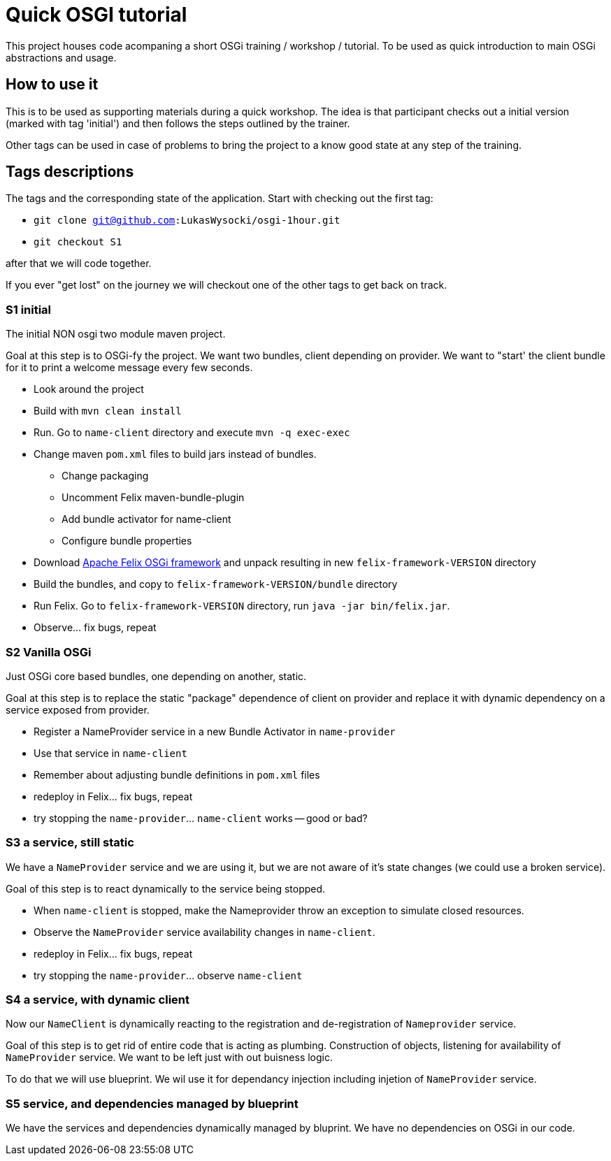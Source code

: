 = Quick OSGI tutorial

This project houses code acompaning a short OSGi training / workshop / tutorial. To be used as quick introduction to main OSGi abstractions and usage.

== How to use it

This is to be used as supporting materials during a quick workshop. The idea is that participant checks out a initial version (marked with tag 'initial') and then follows the steps outlined by the trainer.

Other tags can be used in case of problems to bring the project to a know good state at any step of the training.

== Tags descriptions

The tags and the corresponding state of the application. Start with checking out the first tag:

* `git clone git@github.com:LukasWysocki/osgi-1hour.git`
* `git checkout S1`

after that we will code together.

If you ever "get lost" on the journey we will checkout one of the other tags to get back on track.

=== S1 initial
The initial NON osgi two module maven project.

Goal at this step is to OSGi-fy the project. We want two bundles, client depending on provider. We want to "start' the client bundle for it to print a welcome message every few seconds.

** Look around the project
** Build with `mvn clean install`
** Run. Go to `name-client` directory and execute `mvn -q exec-exec`
** Change maven `pom.xml` files to build jars instead of bundles.
*** Change packaging
*** Uncomment Felix maven-bundle-plugin
*** Add bundle activator for name-client
*** Configure bundle properties
** Download http://felix.apache.org/downloads.cgi[Apache Felix OSGi framework] and unpack resulting in new `felix-framework-VERSION` directory
** Build the bundles, and copy to `felix-framework-VERSION/bundle` directory
** Run Felix. Go to `felix-framework-VERSION` directory, run `java -jar bin/felix.jar`.
** Observe... fix bugs, repeat

=== S2 Vanilla OSGi

Just OSGi core based bundles, one depending on another, static.

Goal at this step is to replace the static "package" dependence of client on provider and replace it with dynamic dependency on a service exposed from provider.

* Register a NameProvider service in a new Bundle Activator in `name-provider`
* Use that service in `name-client`
* Remember about adjusting bundle definitions in `pom.xml` files
* redeploy in Felix... fix bugs, repeat
* try stopping the `name-provider`... `name-client` works -- good or bad?

=== S3 a service, still static
We have a `NameProvider` service and we are using it, but we are not aware of it's state changes (we could use a broken service).

Goal of this step is to react dynamically to the service being stopped.

* When `name-client` is stopped, make the Nameprovider throw an exception to simulate closed resources.
* Observe the `NameProvider` service availability changes in `name-client`.
* redeploy in Felix... fix bugs, repeat
* try stopping the `name-provider`... observe `name-client`

=== S4 a service, with dynamic client
Now our `NameClient` is dynamically reacting to the registration and de-registration of `Nameprovider` service.

Goal of this step is to get rid of entire code that is acting as plumbing. Construction of objects, listening for availability of `NameProvider` service. We want to be left just with out buisness logic.

To do that we will use blueprint. We wil use it for dependancy injection including injetion of `NameProvider` service.

=== S5 service, and dependencies managed by blueprint
We have the services and dependencies dynamically managed by bluprint. We have no dependencies on OSGi in our code.
